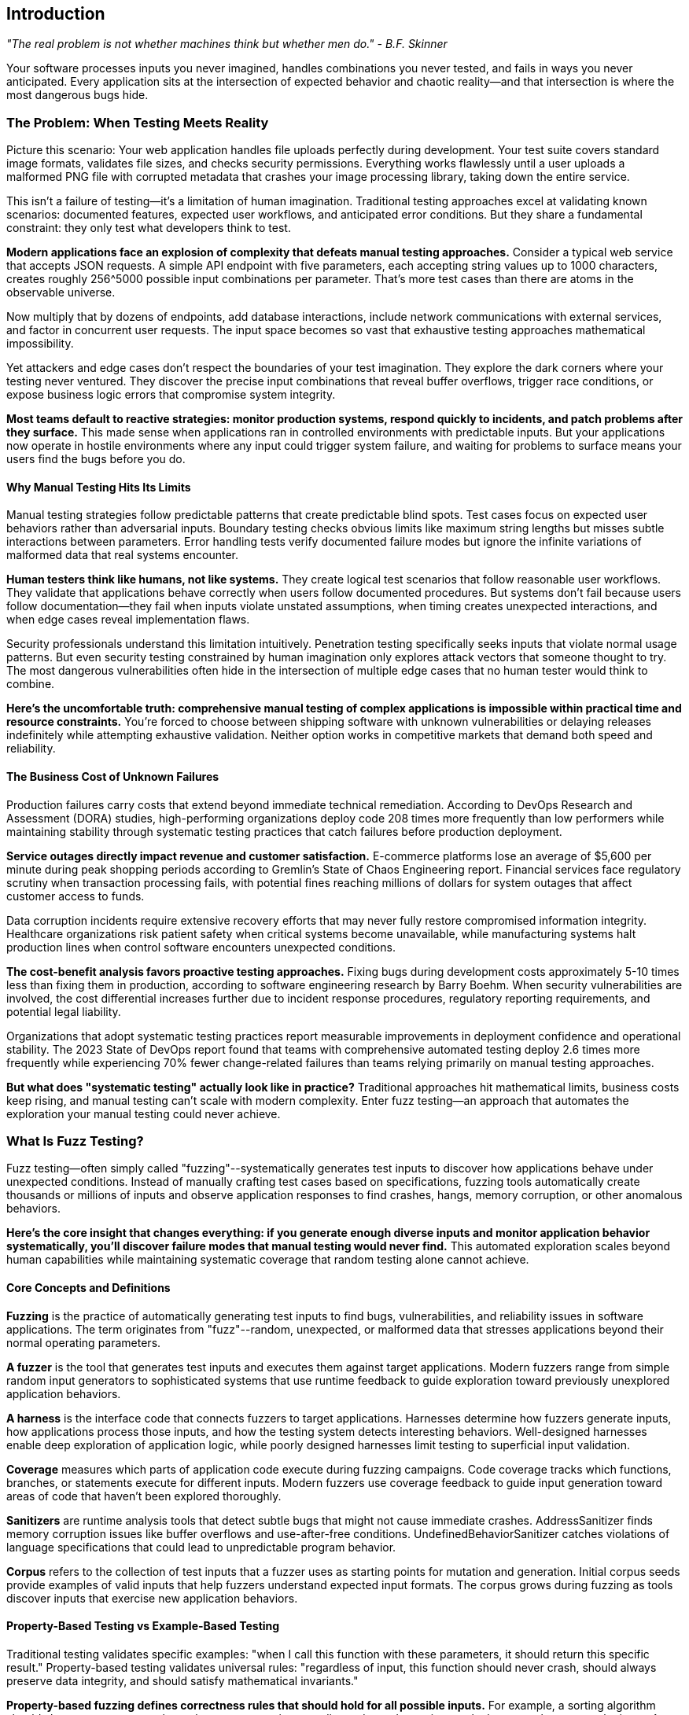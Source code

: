 :pp: {plus}{plus}

== Introduction

_"The real problem is not whether machines think but whether men do." - B.F. Skinner_

Your software processes inputs you never imagined, handles combinations you never tested, and fails in ways you never anticipated. Every application sits at the intersection of expected behavior and chaotic reality--and that intersection is where the most dangerous bugs hide.

=== The Problem: When Testing Meets Reality

Picture this scenario: Your web application handles file uploads perfectly during development. Your test suite covers standard image formats, validates file sizes, and checks security permissions. Everything works flawlessly until a user uploads a malformed PNG file with corrupted metadata that crashes your image processing library, taking down the entire service.

This isn't a failure of testing--it's a limitation of human imagination. Traditional testing approaches excel at validating known scenarios: documented features, expected user workflows, and anticipated error conditions. But they share a fundamental constraint: they only test what developers think to test.

*Modern applications face an explosion of complexity that defeats manual testing approaches.* Consider a typical web service that accepts JSON requests. A simple API endpoint with five parameters, each accepting string values up to 1000 characters, creates roughly 256{caret}5000 possible input combinations per parameter. That's more test cases than there are atoms in the observable universe.

Now multiply that by dozens of endpoints, add database interactions, include network communications with external services, and factor in concurrent user requests. The input space becomes so vast that exhaustive testing approaches mathematical impossibility.

Yet attackers and edge cases don't respect the boundaries of your test imagination. They explore the dark corners where your testing never ventured. They discover the precise input combinations that reveal buffer overflows, trigger race conditions, or expose business logic errors that compromise system integrity.

*Most teams default to reactive strategies: monitor production systems, respond quickly to incidents, and patch problems after they surface.* This made sense when applications ran in controlled environments with predictable inputs. But your applications now operate in hostile environments where any input could trigger system failure, and waiting for problems to surface means your users find the bugs before you do.

==== Why Manual Testing Hits Its Limits

Manual testing strategies follow predictable patterns that create predictable blind spots. Test cases focus on expected user behaviors rather than adversarial inputs. Boundary testing checks obvious limits like maximum string lengths but misses subtle interactions between parameters. Error handling tests verify documented failure modes but ignore the infinite variations of malformed data that real systems encounter.

*Human testers think like humans, not like systems.* They create logical test scenarios that follow reasonable user workflows. They validate that applications behave correctly when users follow documented procedures. But systems don't fail because users follow documentation--they fail when inputs violate unstated assumptions, when timing creates unexpected interactions, and when edge cases reveal implementation flaws.

Security professionals understand this limitation intuitively. Penetration testing specifically seeks inputs that violate normal usage patterns. But even security testing constrained by human imagination only explores attack vectors that someone thought to try. The most dangerous vulnerabilities often hide in the intersection of multiple edge cases that no human tester would think to combine.

*Here's the uncomfortable truth: comprehensive manual testing of complex applications is impossible within practical time and resource constraints.* You're forced to choose between shipping software with unknown vulnerabilities or delaying releases indefinitely while attempting exhaustive validation. Neither option works in competitive markets that demand both speed and reliability.

==== The Business Cost of Unknown Failures

Production failures carry costs that extend beyond immediate technical remediation. According to DevOps Research and Assessment (DORA) studies, high-performing organizations deploy code 208 times more frequently than low performers while maintaining stability through systematic testing practices that catch failures before production deployment.

*Service outages directly impact revenue and customer satisfaction.* E-commerce platforms lose an average of $5,600 per minute during peak shopping periods according to Gremlin's State of Chaos Engineering report. Financial services face regulatory scrutiny when transaction processing fails, with potential fines reaching millions of dollars for system outages that affect customer access to funds.

Data corruption incidents require extensive recovery efforts that may never fully restore compromised information integrity. Healthcare organizations risk patient safety when critical systems become unavailable, while manufacturing systems halt production lines when control software encounters unexpected conditions.

*The cost-benefit analysis favors proactive testing approaches.* Fixing bugs during development costs approximately 5-10 times less than fixing them in production, according to software engineering research by Barry Boehm. When security vulnerabilities are involved, the cost differential increases further due to incident response procedures, regulatory reporting requirements, and potential legal liability.

Organizations that adopt systematic testing practices report measurable improvements in deployment confidence and operational stability. The 2023 State of DevOps report found that teams with comprehensive automated testing deploy 2.6 times more frequently while experiencing 70% fewer change-related failures than teams relying primarily on manual testing approaches.

*But what does "systematic testing" actually look like in practice?* Traditional approaches hit mathematical limits, business costs keep rising, and manual testing can't scale with modern complexity. Enter fuzz testing--an approach that automates the exploration your manual testing could never achieve.

=== What Is Fuzz Testing?

Fuzz testing--often simply called "fuzzing"--systematically generates test inputs to discover how applications behave under unexpected conditions. Instead of manually crafting test cases based on specifications, fuzzing tools automatically create thousands or millions of inputs and observe application responses to find crashes, hangs, memory corruption, or other anomalous behaviors.

*Here's the core insight that changes everything: if you generate enough diverse inputs and monitor application behavior systematically, you'll discover failure modes that manual testing would never find.* This automated exploration scales beyond human capabilities while maintaining systematic coverage that random testing alone cannot achieve.

==== Core Concepts and Definitions

*Fuzzing* is the practice of automatically generating test inputs to find bugs, vulnerabilities, and reliability issues in software applications. The term originates from "fuzz"--random, unexpected, or malformed data that stresses applications beyond their normal operating parameters.

*A fuzzer* is the tool that generates test inputs and executes them against target applications. Modern fuzzers range from simple random input generators to sophisticated systems that use runtime feedback to guide exploration toward previously unexplored application behaviors.

*A harness* is the interface code that connects fuzzers to target applications. Harnesses determine how fuzzers generate inputs, how applications process those inputs, and how the testing system detects interesting behaviors. Well-designed harnesses enable deep exploration of application logic, while poorly designed harnesses limit testing to superficial input validation.

*Coverage* measures which parts of application code execute during fuzzing campaigns. Code coverage tracks which functions, branches, or statements execute for different inputs. Modern fuzzers use coverage feedback to guide input generation toward areas of code that haven't been explored thoroughly.

*Sanitizers* are runtime analysis tools that detect subtle bugs that might not cause immediate crashes. AddressSanitizer finds memory corruption issues like buffer overflows and use-after-free conditions. UndefinedBehaviorSanitizer catches violations of language specifications that could lead to unpredictable program behavior.

*Corpus* refers to the collection of test inputs that a fuzzer uses as starting points for mutation and generation. Initial corpus seeds provide examples of valid inputs that help fuzzers understand expected input formats. The corpus grows during fuzzing as tools discover inputs that exercise new application behaviors.

==== Property-Based Testing vs Example-Based Testing

Traditional testing validates specific examples: "when I call this function with these parameters, it should return this specific result." Property-based testing validates universal rules: "regardless of input, this function should never crash, should always preserve data integrity, and should satisfy mathematical invariants."

*Property-based fuzzing defines correctness rules that should hold for all possible inputs.* For example, a sorting algorithm should always return arrays where elements appear in ascending order and contain exactly the same elements as the input. A JSON parser should either successfully parse valid JSON or fail gracefully with clear error messages--it should never crash or corrupt memory.

This distinction changes how developers think about correctness. Instead of testing individual scenarios, teams articulate the fundamental properties that define correct behavior, then automatically verify these properties across thousands of generated test cases.

==== Security vs Reliability Focus

Early fuzzing research focused primarily on security vulnerability discovery, particularly memory corruption bugs that enable code execution attacks. This security emphasis created a perception that fuzzing serves primarily as a security testing technique for finding exploitable vulnerabilities.

*Modern fuzzing transcends this narrow security focus to encompass comprehensive reliability engineering.* While security vulnerabilities remain important discoveries, fuzzing also finds logic errors, performance degradation conditions, data corruption scenarios, and integration failures that affect overall system robustness.

This broader perspective recognizes that applications fail in many ways that don't trigger memory safety violations. Infinite loops that consume CPU resources without making progress. Logic errors that corrupt application state without triggering crashes. Race conditions that cause intermittent failures under specific timing conditions. Configuration parsing errors that prevent applications from starting correctly.

*The evolution from security tool to reliability engineering discipline reflects broader changes in software development practices.* Organizations increasingly recognize that systematic exploration of failure modes provides value beyond vulnerability discovery, improving overall software quality and operational confidence.

=== History and Evolution: From Random Testing to Intelligent Exploration

==== The Origins: Random Input Generation (1980s-1990s)

Fuzz testing emerged from early research into automatic test generation conducted by Professor Barton Miller at the University of Wisconsin in 1988. Miller's original work focused on testing Unix utilities by feeding them random character sequences and observing whether they crashed or hung.

*The initial approach was remarkably simple: generate random data, feed it to applications, and see what breaks.* Miller's students discovered that roughly one-third of Unix utilities would crash when given random inputs--a shocking result that demonstrated how many applications failed to handle unexpected data gracefully.

This early research established fundamental principles that continue to influence modern fuzzing: systematic input generation can discover bugs that manual testing misses, automated testing scales beyond human capabilities, and applications fail in ways that developers don't anticipate.

However, random input generation had significant limitations. Most applications expect structured inputs--file formats, network protocols, or configuration syntax--and purely random data rarely creates inputs that exercise complex application logic. Random fuzzers spent most of their time triggering input validation errors rather than exploring deeper application behaviors.

*Academic research during the 1990s explored grammar-based input generation and protocol-aware fuzzing,* but these approaches required extensive manual effort to specify input formats and remained primarily research tools rather than practical engineering solutions.

==== The Coverage Revolution: AFL and Guided Exploration (2010s)

The breakthrough that transformed fuzzing from academic curiosity to practical engineering tool came with the development of coverage-guided fuzzing, most notably implemented in American Fuzzy Lop (AFL) by Michał Zalewski at Google.

*AFL introduced the revolutionary concept of using runtime feedback to guide input generation.* Instead of generating purely random inputs, AFL monitors which code paths each test case exercises, then mutates successful inputs to explore adjacent code regions. This guidance enables fuzzers to navigate complex input validation routines and reach deep application states where serious bugs often hide.

[PLACEHOLDER:TIMELINE Fuzzing Evolution Timeline. Visual timeline showing key developments from 1988 random testing through modern AI-enhanced fuzzing. Highlights major breakthroughs, tool releases, and adoption milestones. Medium value. Provides historical context for fuzzing advancement and shows progression toward modern approaches.]

The impact was immediate and measurable. AFL discovered thousands of vulnerabilities in widely-used software, including critical bugs in image processing libraries, network protocol implementations, and system utilities. The tool's effectiveness sparked widespread adoption across security teams and development organizations.

Coverage guidance solved the fundamental limitation of random fuzzing: the inability to generate inputs that exercise complex application logic. By using execution feedback to evolve test cases, AFL could bypass input validation routines, navigate protocol state machines, and trigger bugs that required precise input conditions.

*Google's adoption of AFL for testing Chrome and Android components demonstrated fuzzing's value for large-scale software development.* The company reported discovering hundreds of security vulnerabilities and reliability issues that traditional testing approaches had missed, leading to increased investment in fuzzing infrastructure and tool development.

==== Integration with Development Workflows (2010s-Present)

The next major evolution involved integrating fuzzing into standard software development practices rather than treating it as a specialized security testing activity. Tools like libFuzzer, developed as part of the LLVM project, enabled developers to embed fuzzing directly into their testing workflows.

*libFuzzer introduced persistent fuzzing that eliminates process startup overhead, enabling millions of test cases per second.* This performance improvement made fuzzing practical for testing library functions and API endpoints that require high-throughput exploration to discover subtle bugs.

Simultaneously, cloud platforms began offering fuzzing-as-a-service through initiatives like OSS-Fuzz, which provides continuous fuzzing for open-source projects. These platforms handle infrastructure management, coordinate testing across multiple projects, and provide systematic bug reporting that integrates with existing development workflows.

*Sanitizer integration became standard practice during this period.* AddressSanitizer, UndefinedBehaviorSanitizer, and other runtime analysis tools detect subtle bugs that might not cause immediate crashes but indicate serious underlying issues. This integration expanded fuzzing beyond crash discovery to comprehensive correctness validation.

Major technology companies began investing heavily in fuzzing infrastructure. Microsoft's Security Development Lifecycle integrated fuzzing requirements for critical components. Apple's security team used fuzzing to validate iOS and macOS system components. Facebook (now Meta) developed custom fuzzing tools for testing social media platform components at scale.

==== Modern Era: Property-Based Testing and AI Enhancement (2020s-Present)

Current fuzzing evolution focuses on intelligent test generation that goes beyond coverage-guided mutation. Tools like Google's FuzzTest enable property-based testing where developers define correctness rules that should hold for all inputs, then automatically generate test cases to verify these properties.

*Property-based approaches shift focus from finding crashes to validating correctness.* Instead of just discovering inputs that cause applications to fail catastrophically, modern fuzzing verifies that applications satisfy business logic constraints, maintain data integrity, and handle edge cases gracefully.

Machine learning and large language model integration represents the newest frontier. AI-enhanced fuzzers can generate semantically valid inputs for complex data formats, understand application context to create more effective test cases, and learn from previous testing campaigns to improve future exploration strategies.

*The trajectory continues toward comprehensive correctness validation* that ensures applications behave correctly under all conditions, not just that they don't crash. This evolution aligns with broader industry trends toward continuous testing, automated quality assurance, and reliability engineering that treats system robustness as a primary design concern.

This evolution matters because it shows how fuzzing has matured from academic curiosity to essential engineering practice. But understanding the history is just the beginning--what matters for your daily work is how modern fuzzing transforms different roles within development organizations.

=== Who Benefits and How: Organizational Impact Across Roles

==== Development Teams: Enhanced Daily Workflow

Software engineers face a daily dilemma: ship features quickly or test thoroughly. Traditional testing forces this false choice because manual validation simply can't explore the millions of input combinations that modern applications must handle. Fuzzing eliminates the dilemma through automation that scales beyond human capabilities.

*Consider a typical development scenario:* A team building a financial services API implements comprehensive unit tests for normal transaction processing, validates error handling for documented failure modes, and verifies integration with external payment systems. However, manual testing cannot explore the millions of possible input combinations that could trigger edge cases in transaction validation logic.

Fuzzing discovers the specific input combinations that expose integer overflow conditions in balance calculations, reveal race conditions in concurrent transaction processing, and uncover parsing errors in payment message handling. These discoveries happen during development when fixes integrate seamlessly into normal workflows rather than requiring emergency response procedures.

*Teams report measurable improvements in deployment confidence and operational stability.* Netflix's engineering teams use fuzzing to validate microservices before production deployment, reporting a 40% reduction in service-related incidents after systematic fuzzing adoption. Dropbox integrated fuzzing into their file processing pipelines, discovering multiple memory corruption vulnerabilities that could have caused data loss for millions of users.

Development teams in regulated industries find fuzzing particularly valuable because failure consequences extend beyond user inconvenience to regulatory compliance and legal liability. Healthcare applications processing patient data must maintain absolute reliability, while automotive software controlling vehicle systems requires confidence in edge case handling that traditional testing approaches cannot provide.

*The workflow integration becomes natural when fuzzing provides immediate feedback during active development.* Teams configure continuous integration pipelines to run fuzzing campaigns on every commit, catching regressions within minutes rather than discovering problems during staging or production deployment.

==== Platform and Infrastructure Teams: Multiplying Organizational Impact

Platform engineers face a multiplier effect: every bug they miss affects dozens of dependent applications. When a shared authentication library contains a vulnerability, it doesn't just threaten one service--it creates security risks across the entire technology stack. This is where fuzzing becomes a force multiplier rather than just another testing tool.

*Platform teams achieve leverage through coordinated fuzzing of critical dependencies.* Consider a large organization with hundreds of microservices that depend on common libraries for JSON processing, database connectivity, and cryptographic operations. Traditional testing validates each service individually, but fuzzing the shared components protects the entire ecosystem simultaneously.

Companies like Uber and Lyft use enterprise fuzzing platforms to coordinate testing across their service architectures. Uber's platform team reports discovering critical vulnerabilities in location processing libraries that could have affected ride matching algorithms for millions of users. Lyft's infrastructure team uses continuous fuzzing to validate payment processing components, preventing potential financial calculation errors.

*The scale economics become compelling quickly.* Testing one shared library with intensive fuzzing requires substantial computational resources, but the protection extends to every dependent service without additional per-service investment. This leverage enables platform teams to provide reliability guarantees that individual development teams could not achieve independently.

Enterprise fuzzing platforms like OSS-Fuzz enable coordination across organizational boundaries while maintaining cost efficiency. Google reports that OSS-Fuzz has discovered over 26,000 bugs in critical open-source projects, protecting not just Google's infrastructure but every organization that depends on these foundational components.

==== Security Engineers: Expanding Vulnerability Discovery

Security professionals tasked with finding vulnerabilities before attackers do face limitations in traditional scanning approaches. Static analysis tools excel at pattern recognition--finding SQL injection possibilities and buffer overflow candidates--but miss novel attack vectors that emerge from unexpected input combinations and complex application state transitions.

*Fuzzing expands vulnerability discovery beyond known attack patterns.* Security teams uncover attack surfaces that emerge from legitimate functionality pushed beyond intended boundaries, discover privilege escalation conditions that exist only under specific input sequences, and find data validation inconsistencies that enable unauthorized access or information disclosure.

Microsoft's Security Response Center uses fuzzing extensively to validate Windows components, reporting discovery of hundreds of security vulnerabilities that traditional security testing approaches missed. The team found that fuzzing revealed vulnerabilities in 15% of tested components, with many requiring millions of test cases to trigger reliably.

*Differential fuzzing techniques prove particularly valuable for security validation.* Comparing different implementations, versions, or configurations with identical inputs surfaces consistency failures that often indicate security vulnerabilities. Authentication systems that behave differently for edge cases may enable bypass attacks, while cryptographic implementations that produce different results could reveal side-channel vulnerabilities.

Financial services organizations use fuzzing to validate trading systems and payment processors where security failures could enable fraud or market manipulation. Healthcare companies apply fuzzing to patient management systems where unauthorized access could compromise sensitive medical information and violate regulatory requirements.

==== DevOps and SRE Teams: Automating Reliability Validation

Site reliability engineers and DevOps teams maintain service availability while enabling rapid deployment cycles that business requirements demand. Traditional reliability validation relies on production monitoring and incident response--reactive approaches that leave organizations vulnerable to unknown failure modes until they cause visible customer impact.

*Fuzzing enables proactive reliability validation that integrates with deployment pipelines.* Teams catch reliability regressions before they reach production environments, validate that each deployment maintains robustness standards required for service level objectives, and build confidence in deployment decisions through systematic testing rather than hoping monitoring systems detect problems quickly.

Cloudflare's SRE team uses fuzzing to validate edge computing components that process millions of requests per second across their global network. They report that fuzzing discovered performance degradation conditions that could have caused service outages affecting thousands of websites during traffic spikes.

*Integration provides multiple feedback mechanisms optimized for different operational requirements.* Rapid validation cycles check obvious reliability properties within minutes of code changes. Comprehensive background testing explores deep application states during off-peak hours. Intensive periodic campaigns provide thorough validation before major releases or infrastructure changes.

Streaming media companies like Spotify and Netflix use fuzzing to validate content delivery systems where failures directly impact user experience and customer satisfaction. These teams report that systematic fuzzing reduces production incidents by identifying edge cases in audio/video processing that could cause playback failures or service unavailability.

*Now that you understand who benefits and why, let's examine the practical tools that make this possible.* Modern fuzzing isn't a single technique--it's a toolkit of approaches optimized for different scenarios.

=== Modern Approaches and Tooling Landscape

Modern fuzzing offers different approaches for different challenges. Understanding when each approach works best enables you to build testing strategies that address your specific needs effectively.

==== Coverage-Guided File Fuzzing

*AFL{pp} is your go-to choice for testing anything that reads files or structured data.* Think image processors that crash on malformed PNGs, document parsers that hang on corrupted PDFs, or configuration readers that fail when someone hand-edits a settings file. AFL{pp} excels at navigating complex input formats to identify edge cases that break your parsers.

AFL{pp} uses sophisticated mutation strategies that combine random bit flips, arithmetic operations, dictionary-based substitutions, and splice operations that combine elements from different test cases. The tool monitors code coverage during execution and prioritizes mutations that exercise previously unexplored code regions.

*Why does this matter in practice?* When AFL{pp} finds an input that triggers a new code path--say, a specific image header that bypasses initial validation--it evolves that input further to explore what lies beyond. This guidance lets the fuzzer navigate complex parsing logic that random inputs would never penetrate.

*File-based fuzzing works best for applications with complex input parsing logic.* When applications need to navigate intricate file formats, validate structured data, or handle protocol specifications, AFL{pp} can systematically explore the input space to find edge cases that manual testing would miss.

The approach requires minimal application modification--typically just recompiling with coverage instrumentation and creating simple wrapper scripts that read fuzzer-generated files. This low barrier to entry makes AFL{pp} an excellent starting point for teams beginning their fuzzing journey.

[PLACEHOLDER: DIAGRAM AFL{pp} Workflow Architecture. Shows the complete AFL{pp} testing cycle from initial corpus through mutation, execution, coverage analysis, and corpus evolution. Illustrates a feedback-driven improvement process. High value. Demonstrates coverage-guided fuzzing principles clearly for the reader's understanding.]

*Performance characteristics make AFL{pp} suitable for finding bugs that require extensive exploration.* The tool can execute thousands of test cases per second while maintaining corpus diversity that prevents convergence on local maxima. Teams typically run AFL{pp} campaigns for hours or days to discover deep bugs that require millions of iterations to trigger reliably.

Real-world success stories demonstrate AFL{pp}'s effectiveness across diverse application domains. Image processing libraries, PDF readers, network protocol implementations, and compression algorithms have all yielded critical vulnerabilities through systematic AFL{pp} campaigns conducted by security researchers and development teams.

==== In-Process Library Fuzzing

*libFuzzer is built for speed--millions of test cases per second.* When you need to hammer a library function with massive volumes of inputs to find rare edge cases, libFuzzer delivers. Instead of starting new processes for each test (slow), it calls your functions directly within a single process (fast).

This approach proves ideal for testing individual functions, parsing routines, cryptographic implementations, and algorithmic code where performance enables extensive exploration. The high execution rate allows the discovery of subtle bugs that require millions of iterations to trigger reliably.

*Consider cryptographic code that only fails on one input combination out of billions.* Traditional testing might miss it entirely, but libFuzzer's speed makes exploring that vast input space practical within reasonable time limits.

libFuzzer integrates seamlessly with Clang's compiler infrastructure, providing automatic instrumentation and comprehensive sanitizer integration. This tight integration makes it the preferred choice for C{pp} projects that already use LLVM toolchains.

*In-process fuzzing requires more careful harness design* because crashes in one test case could corrupt process state and affect subsequent executions. However, the performance advantages often justify the additional complexity, particularly for discovering rare bugs in computational code.

Cryptocurrency projects use libFuzzer extensively to validate cryptographic implementations where subtle bugs could enable attacks on blockchain protocols. Google's BoringSSL team reports discovering multiple vulnerabilities in cryptographic primitives through systematic libFuzzer campaigns that executed billions of test cases.

*The tool excels at finding edge cases in algorithmic implementations.* Mathematical libraries, string processing functions, and data structure operations benefit from high-throughput exploration that can trigger rare corner cases in computational logic.

==== Property-Based Reliability Testing

*Google FuzzTest changes the game by testing rules instead of examples.* Instead of writing "when I sort [3,1,2], I should get [1,2,3]," you write "sorting any array should always return ascending order with the same elements." Then FuzzTest generates thousands of test cases to verify your rule holds.

Property-based testing excels for validating business logic, mathematical algorithms, and data transformation pipelines where correctness depends on invariants rather than specific behaviors. Financial calculations should preserve precision constraints. Sorting algorithms should always return correctly ordered results. Encryption operations should be reversible.

This approach often reveals bugs in fundamental assumptions about application behavior. The process of articulating what "correct" means forces examination of edge cases that traditional testing overlooks. Teams discover that many bugs result from an incomplete understanding of requirements rather than implementation errors.

*Here's what typically happens:* You think you understand your business rules until you try to write them as universal properties. Suddenly, you realize your "simple" sorting function has edge cases you never considered--what happens with duplicate values? Empty arrays? Maximum-size inputs?

*Property definitions provide more actionable debugging information than crash reports* because they identify which business rules failed rather than just indicating that something went wrong. This specificity accelerates bug triage and resolution while providing confidence that fixes address root causes.

Financial technology companies use property-based fuzzing to validate trading algorithms where mathematical correctness is essential for regulatory compliance and customer trust. Healthcare organizations apply the approach to validate medical device software where algorithmic errors could affect patient safety.

==== Enterprise-Scale Automation

*OSS-Fuzz is fuzzing at enterprise scale--think hundreds of projects running continuously.* When you've moved beyond individual tools to organizational fuzzing programs, OSS-Fuzz handles the infrastructure headaches: resource allocation, bug reporting, corpus management, and coordination across teams.

Enterprise platforms excel when fuzzing programs mature beyond individual tool usage to organizational reliability engineering programs. They provide centralized visibility into testing coverage, systematic bug triage workflows, and resource optimization that individual team implementations cannot match.

OSS-Fuzz integrates with existing development workflows through automated bug reporting, regression testing, and corpus management that maintains testing effectiveness as applications evolve. The platform approach scales organizational fuzzing capabilities without requiring each team to become fuzzing experts.

Continuous fuzzing ensures that reliability validation happens automatically rather than requiring manual campaign execution or periodic testing cycles. This automation catches regressions immediately while providing ongoing exploration that discovers new bugs as applications grow in complexity.

Enterprise adoption timing requires careful orchestration. Begin fuzzing integration during planned architecture reviews or primary refactoring cycles when teams can learn new tools. Avoid starting during crunch periods, significant incident response, or immediately before critical releases. Most organizations benefit from 2-3 month adoption cycles that allow for tool evaluation, team training, and process integration before expecting production-level results.

Major open-source projects, including Linux kernel components, popular programming language interpreters, and widely-used networking libraries, benefit from OSS-Fuzz automation. The platform has discovered thousands of vulnerabilities in critical infrastructure components that millions of applications depend upon.

==== Tool Selection Framework

*Choose AFL{pp} when* testing applications that process files, configuration data, or structured input formats. The tool's sophisticated mutation strategies and extensive customization options make it ideal for exploring complex input spaces that require careful navigation.

File processing applications--document readers, image processors, archive handlers--typically yield significant bug discoveries from AFL{pp} campaigns because these applications must parse complex, structured data formats where edge cases frequently hide.

*Choose libFuzzer when* testing library functions, API endpoints, or computational code that benefits from high-throughput execution. The performance advantages enable the discovery of subtle bugs that require extensive exploration to trigger reliably.

Cryptographic libraries, mathematical functions, and string processing routines often require millions of test cases to reveal edge cases in algorithmic implementations. libFuzzer's execution speed makes this exploration practical within reasonable time constraints.

*Choose Google FuzzTest when* testing business logic, algorithmic implementations, or data processing pipelines where correctness depends on mathematical invariants. Property-based approaches verify universal rules rather than specific examples.

Applications with complex business rules--such as financial calculations, scientific computations, and data transformation algorithms--benefit from property-based validation that ensures correctness across all possible inputs, rather than just documented test cases.

Choose OSS-Fuzz when scaling fuzzing across organizational boundaries or coordinating testing for multiple projects simultaneously. Enterprise platforms provide automation and resource management that individual tool implementations cannot match.

Environmental factors influence tool selection as much as technical requirements. Cloud-first organizations can leverage OSS-Fuzz's infrastructure immediately, while air-gapped environments require on-premise AFL{pp} or libFuzzer deployments. Regulated industries often start with file-based fuzzing (AFL{pp}) to maintain data control before moving to cloud-based solutions. Startup environments typically begin with libFuzzer for simplicity before adopting enterprise platforms as they scale.

[PLACEHOLDER: TABLE Tool Selection Decision Matrix. Compares AFL{pp}, libFuzzer, Google FuzzTest, and OSS-Fuzz across application types, integration complexity, resource requirements, team expertise needs, and organizational maturity levels. Provides clear decision criteria. High value. Enables readers to choose appropriate tools based on their specific context.]

*Many successful fuzzing programs use multiple tools* because different approaches excel in various scenarios. AFL{pp} for complex file processing, libFuzzer for performance-critical library functions, FuzzTest for business logic validation, and OSS-Fuzz for organizational coordination. The tools complement rather than compete with each other.

==== Where Fuzzing Fits: Organizational and Environmental Context

Fuzzing works in any development environment, but thrives in specific organizational contexts. Teams with established CI/CD pipelines and automated testing integrate fuzzing more easily than those still building deployment automation. The key factor isn't team size--it's organizational maturity and existing infrastructure capabilities.

Cloud environments offer elastic compute resources that scale automatically during intensive campaigns, making them ideal for teams prioritizing operational simplicity. AWS, Google Cloud, and Azure provide infrastructure that scales up for intensive campaigns and scales down to minimize costs. On-premise environments give greater control over sensitive code and data, appealing to regulated industries with compliance requirements. Financial services and healthcare organizations often prefer on-premise fuzzing to maintain data residency compliance.

Team structure significantly influences implementation approaches. Small teams (2-8 developers) typically start with libFuzzer for direct function testing because it requires minimal infrastructure setup. Medium teams (10-30 developers) often adopt AFL{pp} for file-based testing while building CI integration expertise. Large organizations (50+ developers) benefit from OSS-Fuzz or custom enterprise platforms that coordinate testing across multiple repositories and development teams.

Centralized platform teams can build sophisticated fuzzing infrastructure that serves multiple development teams. In contrast, distributed teams, where each squad owns its testing, typically start with simpler tools before graduating to enterprise platforms. A five-person startup with a strong testing culture often implements effective fuzzing faster than a hundred-person company with ad-hoc quality practices.

==== Integration Patterns and Workflow Considerations

Modern fuzzing tools integrate with standard development practices through continuous integration pipelines, automated bug reporting, and systematic coverage measurement. The goal is to make fuzzing feel like enhanced unit testing rather than additional security scanning that competes with development velocity.

Effective integration provides multiple feedback loops optimized for different development scenarios. Quick validation cycles run limited fuzzing campaigns on every commit to catch blatant regressions. Comprehensive background testing explores deep application states during off-peak hours. Intensive periodic campaigns provide thorough validation before major releases.

Timing your fuzzing adoption requires strategic sequencing. Start during stable development phases rather than crisis periods when teams lack bandwidth for new tool adoption. Begin with non-critical applications to build expertise before applying fuzzing to mission-critical systems. Plan initial campaigns during slower business cycles when discovered bugs won't disrupt release schedules.

Project lifecycle integration follows predictable patterns. Early development phases benefit from property-based testing that validates business logic assumptions. Feature development stages require fast feedback cycles that catch regressions immediately. Pre-release phases warrant intensive campaigns that explore edge cases thoroughly. Post-release maintenance uses continuous fuzzing to prevent regressions as code evolves.

Resource management becomes crucial for sustainable integration that provides value without overwhelming available infrastructure. Parallel execution across multiple machines, priority-based scheduling that focuses on critical components, and automatic resource scaling enable comprehensive testing while maintaining cost efficiency.

Teams configure different fuzzing intensities based on code change significance and risk assessment. Simple bug fixes might trigger short validation campaigns, while significant feature additions warrant comprehensive exploration that runs for hours or days to ensure thorough coverage.

The workflow integration becomes natural when fuzzing provides immediate feedback during active development. Teams configure continuous integration pipelines to run fuzzing campaigns on every commit, catching regressions within minutes rather than discovering problems during staging or production deployment.

Successful teams treat fuzzing as reliability engineering that enhances development confidence rather than compliance requirements that slow feature delivery. This positioning encourages adoption and regular use while building organizational expertise that multiplies effectiveness over time.

*The key insight is that fuzzing works best when it complements existing testing practices* rather than replacing them. Unit tests validate expected behaviors, integration tests verify documented workflows, and fuzzing discovers the edge cases that manual testing would never explore. Together, they provide comprehensive confidence in application reliability.

==== Measuring Success and ROI

Organizations adopting fuzzing need frameworks for measuring effectiveness beyond simple bug discovery counts. The most valuable metrics track reliability improvements, cost avoidance, and organizational capability development that justify continued investment.

Coverage metrics provide objective measures of testing thoroughness by tracking the percentage of application code exercised during fuzzing campaigns. However, coverage percentages alone don't indicate testing quality since high coverage through shallow testing may miss deep bugs that comprehensive exploration would discover.

Bug discovery rate trends reveal program effectiveness over time while accounting for application evolution and testing intensity variations. Mature fuzzing programs typically show declining discovery rates as applications become more robust, but trend analysis should distinguish between genuine reliability improvements and testing saturation.

Production incident correlation provides the ultimate validation of fuzzing program effectiveness by tracking whether fuzzing discoveries prevent real-world failures--organizations with systematic fuzzing report measurable reductions in production reliability incidents and security vulnerabilities.

Cost-benefit analysis should account for prevented failures rather than just testing investment. A fuzzing campaign that discovers a critical vulnerability before production deployment prevents potential incident response costs, regulatory fines, and reputation damage that could exceed testing investment by orders of magnitude.

=== What Comes Next

You now understand what fuzz testing is, where it came from, and how modern tools approach the challenge of systematic reliability validation. You've seen why traditional testing approaches hit mathematical limits when dealing with complex applications, and how automated exploration scales beyond human capabilities while maintaining systematic coverage.

*The foundation is complete--now comes the fun part.* You understand the difference between coverage-guided and random fuzzing. You know when to choose AFL{pp} versus libFuzzer versus property-based testing. You can recognize scenarios where fuzzing provides the most outstanding value for your specific applications and development context.

You've also seen the organizational benefits across different roles--how development teams gain deployment confidence, how platform teams multiply their impact, how security engineers expand vulnerability discovery, and how DevOps teams automate reliability validation. The business case is clear: systematic exploration prevents failures that cost significantly more to remediate in production than to discover during development.

The next chapter moves from conceptual understanding to practical implementation. You'll install fuzzing tools, write your first harnesses, and execute actual fuzzing campaigns that discover real bugs in sample applications. The theory transforms into practice as you experience firsthand how systematic exploration reveals failures that manual testing would never find.

*Most importantly, you now think like a fuzzer.* Instead of asking "what should I test?" you're asking "what assumptions am I making about input validity?" Instead of writing tests for expected behaviors, you're ready to validate that applications handle the unexpected gracefully. Instead of hoping edge cases won't cause problems, you'll systematically explore them during development when fixes are easy.

The journey from manual testing to systematic exploration starts with understanding why automation scales beyond human capabilities. You've got that understanding--time to put it into practice.
